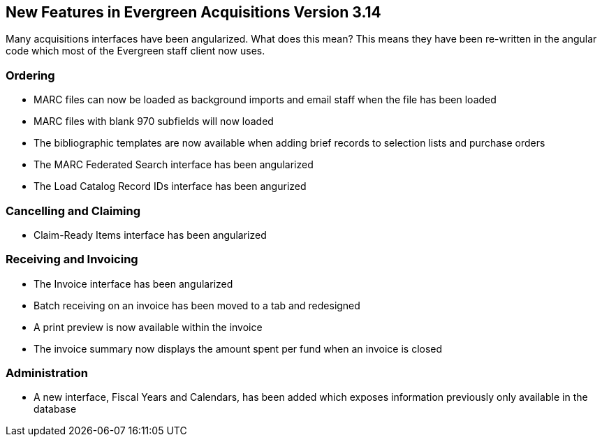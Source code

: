 New Features in Evergreen Acquisitions Version 3.14
---------------------------------------------------

Many acquisitions interfaces have been angularized.  What does this mean?  This means they have been re-written
in the angular code which most of the Evergreen staff client now uses.

////
[[new-features-searching]]
Searching
~~~~~~~~~
////


[[_new_features_ordering]]
Ordering
~~~~~~~~

* MARC files can now be loaded as background imports and email staff when the file has been loaded
* MARC files with blank 970 subfields will now loaded
* The bibliographic templates are now available when adding brief records to selection lists and purchase orders
* The MARC Federated Search interface has been angularized
* The Load Catalog Record IDs interface has been angurized


[[_new_features_cancel_claim]]
Cancelling and Claiming
~~~~~~~~~~~~~~~~~~~~~~~

* Claim-Ready Items interface has been angularized

[[_new_features_receive_invoice]]
Receiving and Invoicing
~~~~~~~~~~~~~~~~~~~~~~~

* The Invoice interface has been angularized
* Batch receiving on an invoice has been moved to a tab and redesigned
* A print preview is now available within the invoice
* The invoice summary now displays the amount spent per fund when an invoice is closed

[[_new_features_admin]]
Administration
~~~~~~~~~~~~~~

* A new interface, Fiscal Years and Calendars, has been added which exposes information previously only available 
in the database







